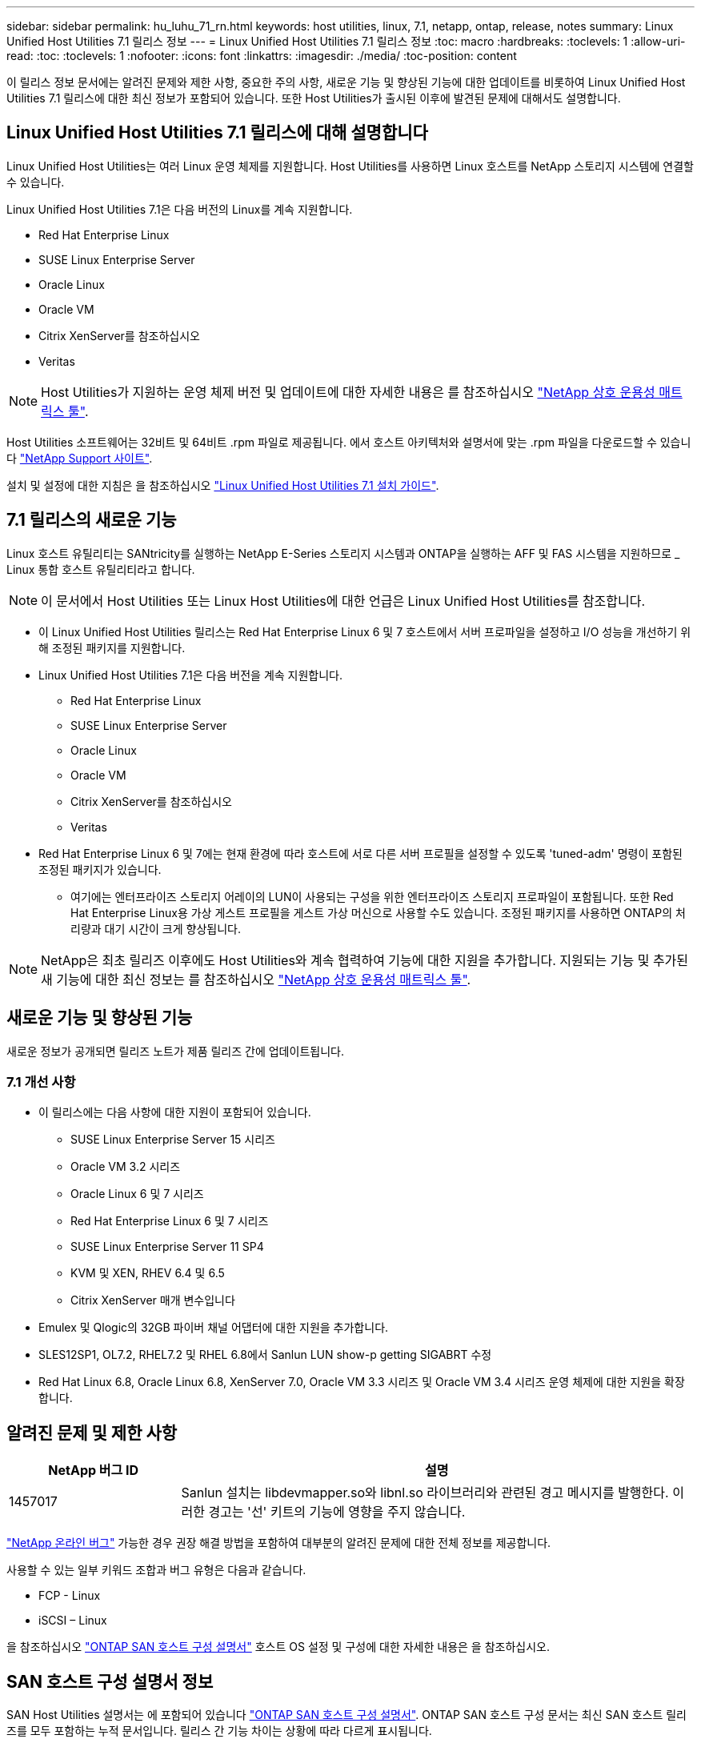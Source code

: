 ---
sidebar: sidebar 
permalink: hu_luhu_71_rn.html 
keywords: host utilities, linux, 7.1, netapp, ontap, release, notes 
summary: Linux Unified Host Utilities 7.1 릴리스 정보 
---
= Linux Unified Host Utilities 7.1 릴리스 정보
:toc: macro
:hardbreaks:
:toclevels: 1
:allow-uri-read: 
:toc: 
:toclevels: 1
:nofooter: 
:icons: font
:linkattrs: 
:imagesdir: ./media/
:toc-position: content


[role="lead"]
이 릴리스 정보 문서에는 알려진 문제와 제한 사항, 중요한 주의 사항, 새로운 기능 및 향상된 기능에 대한 업데이트를 비롯하여 Linux Unified Host Utilities 7.1 릴리스에 대한 최신 정보가 포함되어 있습니다. 또한 Host Utilities가 출시된 이후에 발견된 문제에 대해서도 설명합니다.



== Linux Unified Host Utilities 7.1 릴리스에 대해 설명합니다

Linux Unified Host Utilities는 여러 Linux 운영 체제를 지원합니다. Host Utilities를 사용하면 Linux 호스트를 NetApp 스토리지 시스템에 연결할 수 있습니다.

Linux Unified Host Utilities 7.1은 다음 버전의 Linux를 계속 지원합니다.

* Red Hat Enterprise Linux
* SUSE Linux Enterprise Server
* Oracle Linux
* Oracle VM
* Citrix XenServer를 참조하십시오
* Veritas



NOTE: Host Utilities가 지원하는 운영 체제 버전 및 업데이트에 대한 자세한 내용은 를 참조하십시오 link:https://mysupport.netapp.com/matrix/imt.jsp?components=65623;64703;&solution=1&isHWU&src=IMT["NetApp 상호 운용성 매트릭스 툴"^].

Host Utilities 소프트웨어는 32비트 및 64비트 .rpm 파일로 제공됩니다. 에서 호스트 아키텍처와 설명서에 맞는 .rpm 파일을 다운로드할 수 있습니다 link:https://mysupport.netapp.com/site/["NetApp Support 사이트"^].

설치 및 설정에 대한 지침은 을 참조하십시오 link:https://docs.netapp.com/us-en/ontap-sanhost/hu_luhu_71.html["Linux Unified Host Utilities 7.1 설치 가이드"].



== 7.1 릴리스의 새로운 기능

Linux 호스트 유틸리티는 SANtricity를 실행하는 NetApp E-Series 스토리지 시스템과 ONTAP을 실행하는 AFF 및 FAS 시스템을 지원하므로 _ Linux 통합 호스트 유틸리티라고 합니다.


NOTE: 이 문서에서 Host Utilities 또는 Linux Host Utilities에 대한 언급은 Linux Unified Host Utilities를 참조합니다.

* 이 Linux Unified Host Utilities 릴리스는 Red Hat Enterprise Linux 6 및 7 호스트에서 서버 프로파일을 설정하고 I/O 성능을 개선하기 위해 조정된 패키지를 지원합니다.
* Linux Unified Host Utilities 7.1은 다음 버전을 계속 지원합니다.
+
** Red Hat Enterprise Linux
** SUSE Linux Enterprise Server
** Oracle Linux
** Oracle VM
** Citrix XenServer를 참조하십시오
** Veritas


* Red Hat Enterprise Linux 6 및 7에는 현재 환경에 따라 호스트에 서로 다른 서버 프로필을 설정할 수 있도록 'tuned-adm' 명령이 포함된 조정된 패키지가 있습니다.
+
** 여기에는 엔터프라이즈 스토리지 어레이의 LUN이 사용되는 구성을 위한 엔터프라이즈 스토리지 프로파일이 포함됩니다. 또한 Red Hat Enterprise Linux용 가상 게스트 프로필을 게스트 가상 머신으로 사용할 수도 있습니다. 조정된 패키지를 사용하면 ONTAP의 처리량과 대기 시간이 크게 향상됩니다.





NOTE: NetApp은 최초 릴리즈 이후에도 Host Utilities와 계속 협력하여 기능에 대한 지원을 추가합니다. 지원되는 기능 및 추가된 새 기능에 대한 최신 정보는 를 참조하십시오 link:https://mysupport.netapp.com/matrix/imt.jsp?components=65623;64703;&solution=1&isHWU&src=IMT["NetApp 상호 운용성 매트릭스 툴"^].



== 새로운 기능 및 향상된 기능

새로운 정보가 공개되면 릴리즈 노트가 제품 릴리즈 간에 업데이트됩니다.



=== 7.1 개선 사항

* 이 릴리스에는 다음 사항에 대한 지원이 포함되어 있습니다.
+
** SUSE Linux Enterprise Server 15 시리즈
** Oracle VM 3.2 시리즈
** Oracle Linux 6 및 7 시리즈
** Red Hat Enterprise Linux 6 및 7 시리즈
** SUSE Linux Enterprise Server 11 SP4
** KVM 및 XEN, RHEV 6.4 및 6.5
** Citrix XenServer 매개 변수입니다


* Emulex 및 Qlogic의 32GB 파이버 채널 어댑터에 대한 지원을 추가합니다.
* SLES12SP1, OL7.2, RHEL7.2 및 RHEL 6.8에서 Sanlun LUN show-p getting SIGABRT 수정
* Red Hat Linux 6.8, Oracle Linux 6.8, XenServer 7.0, Oracle VM 3.3 시리즈 및 Oracle VM 3.4 시리즈 운영 체제에 대한 지원을 확장합니다.




== 알려진 문제 및 제한 사항

[cols="10, 30"]
|===
| NetApp 버그 ID | 설명 


| 1457017 | Sanlun 설치는 libdevmapper.so와 libnl.so 라이브러리와 관련된 경고 메시지를 발행한다. 이러한 경고는 '선' 키트의 기능에 영향을 주지 않습니다. 
|===
link:https://mysupport.netapp.com/site/bugs-online/product["NetApp 온라인 버그"] 가능한 경우 권장 해결 방법을 포함하여 대부분의 알려진 문제에 대한 전체 정보를 제공합니다.

사용할 수 있는 일부 키워드 조합과 버그 유형은 다음과 같습니다.

* FCP - Linux
* iSCSI – Linux


을 참조하십시오 link:https://docs.netapp.com/us-en/ontap-sanhost/index.html["ONTAP SAN 호스트 구성 설명서"] 호스트 OS 설정 및 구성에 대한 자세한 내용은 을 참조하십시오.



== SAN 호스트 구성 설명서 정보

SAN Host Utilities 설명서는 에 포함되어 있습니다 link:https://docs.netapp.com/us-en/ontap-sanhost/index.html["ONTAP SAN 호스트 구성 설명서"]. ONTAP SAN 호스트 구성 문서는 최신 SAN 호스트 릴리즈를 모두 포함하는 누적 문서입니다. 릴리스 간 기능 차이는 상황에 따라 다르게 표시됩니다.



=== 추가 정보



==== Linux 커널과 함께 번들로 제공되는 드라이버를 사용할 때 권장되는 기본값입니다

Linux 커널과 함께 번들로 제공되는 기본 받은 편지함 드라이버를 사용하는 FC 환경을 설정할 때 드라이버의 기본값을 사용할 수 있습니다. iSCSI 솔루션 소프트웨어를 사용하는 iSCSI 환경에서는 사용 중인 OS 버전에 따라 특정 권장 값을 수동으로 설정해야 합니다.



== 제품 설명서 및 기타 정보를 찾을 수 있는 위치

모든 NetApp 제품에 대한 문서에 액세스하고 NetApp 기업 사이트의 제품 설명서 페이지에서 기술 보고서, 백서 등의 기타 제품 정보 리소스를 찾을 수 있습니다.

* ONTAP 스토리지 시스템 구성 및 관리 *

* 를 클릭합니다 link:https://docs.netapp.com/us-en/ontap/setup-upgrade/index.html["ONTAP 소프트웨어 설치 안내서"^] ONTAP 버전용
* 를 클릭합니다 link:https://docs.netapp.com/us-en/ontap/san-management/index.html["ONTAP SAN 관리 가이드 를 참조하십시오"^] ONTAP 버전용
* 를 클릭합니다 link:https://library.netapp.com/ecm/ecm_download_file/ECMLP2492508["ONTAP 릴리즈 노트"^] ONTAP 버전용


* E-Series 스토리지 시스템의 구성 및 관리 * 를 참조하십시오

* 프로토콜에 적합한 SANtricity 스토리지 관리자 구성 및 Windows Express용 프로비저닝 가이드
* 운영 체제, 프로토콜 및 SANtricity 버전에 대한 SANtricity 스토리지 관리자 구성 및 프로비저닝 익스프레스 가이드.
* 사용 중인 SANtricity 버전에 맞는 SANtricity 스토리지 관리자 소프트웨어 설치 참조 안내서
* 사용 중인 SANtricity 버전에 맞는 SANtricity 스토리지 관리자 다중 경로 드라이버 안내서.
* 사용 중인 SANtricity 버전에 대한 SANtricity 저장소 관리자 릴리스 정보.


로 이동합니다 link:https://docs.netapp.com/us-en/e-series/getting-started/index.html["E-Series 설명서를 참조하십시오"] SANtricity 관련 문서를 찾습니다.

